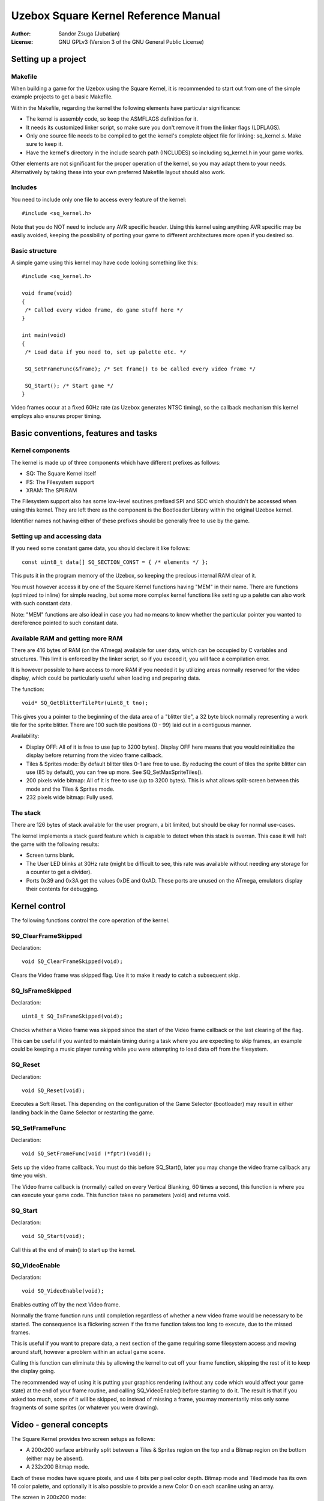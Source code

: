 
Uzebox Square Kernel Reference Manual
==============================================================================


:Author:   Sandor Zsuga (Jubatian)
:License:  GNU GPLv3 (Version 3 of the GNU General Public License)





Setting up a project
------------------------------------------------------------------------------



Makefile
^^^^^^^^^^^^^^^^^^^^^^^^^^^^^^^^^^^^^^^^^^^^^^^^^^

When building a game for the Uzebox using the Square Kernel, it is recommended
to start out from one of the simple example projects to get a basic Makefile.

Within the Makefile, regarding the kernel the following elements have
particular significance:

- The kernel is assembly code, so keep the ASMFLAGS definition for it.
- It needs its customized linker script, so make sure you don't remove it from
  the linker flags (LDFLAGS).
- Only one source file needs to be compiled to get the kernel's complete
  object file for linking: sq_kernel.s. Make sure to keep it.
- Have the kernel's directory in the include search path (INCLUDES) so
  including sq_kernel.h in your game works.

Other elements are not significant for the proper operation of the kernel, so
you may adapt them to your needs. Alternatively by taking these into your own
preferred Makefile layout should also work.



Includes
^^^^^^^^^^^^^^^^^^^^^^^^^^^^^^^^^^^^^^^^^^^^^^^^^^

You need to include only one file to access every feature of the kernel: ::

    #include <sq_kernel.h>

Note that you do NOT need to include any AVR specific header. Using this
kernel using anything AVR specific may be easily avoided, keeping the
possibility of porting your game to different architectures more open if you
desired so.



Basic structure
^^^^^^^^^^^^^^^^^^^^^^^^^^^^^^^^^^^^^^^^^^^^^^^^^^

A simple game using this kernel may have code looking something like this: ::

    #include <sq_kernel.h>

    void frame(void)
    {
     /* Called every video frame, do game stuff here */
    }

    int main(void)
    {
     /* Load data if you need to, set up palette etc. */

     SQ_SetFrameFunc(&frame); /* Set frame() to be called every video frame */

     SQ_Start(); /* Start game */
    }

Video frames occur at a fixed 60Hz rate (as Uzebox generates NTSC timing), so
the callback mechanism this kernel employs also ensures proper timing.





Basic conventions, features and tasks
------------------------------------------------------------------------------



Kernel components
^^^^^^^^^^^^^^^^^^^^^^^^^^^^^^^^^^^^^^^^^^^^^^^^^^

The kernel is made up of three components which have different prefixes as
follows:

- SQ: The Square Kernel itself
- FS: The Filesystem support
- XRAM: The SPI RAM

The Filesystem support also has some low-level soutines prefixed SPI and SDC
which shouldn't be accessed when using this kernel. They are left there as the
component is the Bootloader Library within the original Uzebox kernel.

Identifier names not having either of these prefixes should be generally free
to use by the game.



Setting up and accessing data
^^^^^^^^^^^^^^^^^^^^^^^^^^^^^^^^^^^^^^^^^^^^^^^^^^

If you need some constant game data, you should declare it like follows: ::

    const uint8_t data[] SQ_SECTION_CONST = { /* elements */ };

This puts it in the program memory of the Uzebox, so keeping the precious
internal RAM clear of it.

You must however access it by one of the Square Kernel functions having "MEM"
in their name. There are functions (optimized to inline) for simple reading,
but some more complex kernel functions like setting up a palette can also work
with such constant data.

Note: "MEM" functions are also ideal in case you had no means to know whether
the particular pointer you wanted to dereference pointed to such constant
data.



Available RAM and getting more RAM
^^^^^^^^^^^^^^^^^^^^^^^^^^^^^^^^^^^^^^^^^^^^^^^^^^

There are 416 bytes of RAM (on the ATmega) available for user data, which can
be occupied by C variables and structures. This limit is enforced by the
linker script, so if you exceed it, you will face a compilation error.

It is however possible to have access to more RAM if you needed it by
utilizing areas normally reserved for the video display, which could be
particularly useful when loading and preparing data.

The function: ::

    void* SQ_GetBlitterTilePtr(uint8_t tno);

This gives you a pointer to the beginning of the data area of a "blitter
tile", a 32 byte block normally representing a work tile for the sprite
blitter. There are 100 such tile positions (0 - 99) laid out in a contiguous
manner.

Availability:

- Display OFF: All of it is free to use (up to 3200 bytes). Display OFF here
  means that you would reinitialize the display before returning from the
  video frame callback.

- Tiles & Sprites mode: By default blitter tiles 0-1 are free to use. By
  reducing the count of tiles the sprite blitter can use (85 by default), you
  can free up more. See SQ_SetMaxSpriteTiles().

- 200 pixels wide bitmap: All of it is free to use (up to 3200 bytes). This is
  what allows split-screen between this mode and the Tiles & Sprites mode.

- 232 pixels wide bitmap: Fully used.



The stack
^^^^^^^^^^^^^^^^^^^^^^^^^^^^^^^^^^^^^^^^^^^^^^^^^^

There are 126 bytes of stack available for the user program, a bit limited,
but should be okay for normal use-cases.

The kernel implements a stack guard feature which is capable to detect when
this stack is overran. This case it will halt the game with the following
results:

- Screen turns blank.

- The User LED blinks at 30Hz rate (might be difficult to see, this rate was
  available without needing any storage for a counter to get a divider).

- Ports 0x39 and 0x3A get the values 0xDE and 0xAD. These ports are unused on
  the ATmega, emulators display their contents for debugging.





Kernel control
------------------------------------------------------------------------------


The following functions control the core operation of the kernel.



SQ_ClearFrameSkipped
^^^^^^^^^^^^^^^^^^^^^^^^^^^^^^^^^^^^^^^^^^^^^^^^^^

Declaration: ::

    void SQ_ClearFrameSkipped(void);

Clears the Video frame was skipped flag. Use it to make it ready to catch a
subsequent skip.



SQ_IsFrameSkipped
^^^^^^^^^^^^^^^^^^^^^^^^^^^^^^^^^^^^^^^^^^^^^^^^^^

Declaration: ::

    uint8_t SQ_IsFrameSkipped(void);

Checks whether a Video frame was skipped since the start of the Video frame
callback or the last clearing of the flag.

This can be useful if you wanted to maintain timing during a task where you
are expecting to skip frames, an example could be keeping a music player
running while you were attempting to load data off from the filesystem.



SQ_Reset
^^^^^^^^^^^^^^^^^^^^^^^^^^^^^^^^^^^^^^^^^^^^^^^^^^

Declaration: ::

    void SQ_Reset(void);

Executes a Soft Reset. This depending on the configuration of the Game
Selector (bootloader) may result in either landing back in the Game Selector
or restarting the game.



SQ_SetFrameFunc
^^^^^^^^^^^^^^^^^^^^^^^^^^^^^^^^^^^^^^^^^^^^^^^^^^

Declaration: ::

    void SQ_SetFrameFunc(void (*fptr)(void));

Sets up the video frame callback. You must do this before SQ_Start(), later
you may change the video frame callback any time you wish.

The Video frame callback is (normally) called on every Vertical Blanking, 60
times a second, this function is where you can execute your game code. This
function takes no parameters (void) and returns void.



SQ_Start
^^^^^^^^^^^^^^^^^^^^^^^^^^^^^^^^^^^^^^^^^^^^^^^^^^

Declaration: ::

    void SQ_Start(void);

Call this at the end of main() to start up the kernel.



SQ_VideoEnable
^^^^^^^^^^^^^^^^^^^^^^^^^^^^^^^^^^^^^^^^^^^^^^^^^^

Declaration: ::

    void SQ_VideoEnable(void);

Enables cutting off by the next Video frame.

Normally the frame function runs until completion regardless of whether a new
video frame would be necessary to be started. The consequence is a flickering
screen if the frame function takes too long to execute, due to the missed
frames.

This is useful if you want to prepare data, a next section of the game
requiring some filesystem access and moving around stuff, however a problem
within an actual game scene.

Calling this function can eliminate this by allowing the kernel to cut off
your frame function, skipping the rest of it to keep the display going.

The recommended way of using it is putting your graphics rendering (without
any code which would affect your game state) at the end of your frame routine,
and calling SQ_VideoEnable() before starting to do it. The result is that if
you asked too much, some of it will be skipped, so instead of missing a frame,
you may momentarily miss only some fragments of some sprites (or whatever you
were drawing).





Video - general concepts
------------------------------------------------------------------------------


The Square Kernel provides two screen setups as follows:

- A 200x200 surface arbitrarily split between a Tiles & Sprites region on the
  top and a Bitmap region on the bottom (either may be absent).

- A 232x200 Bitmap mode.

Each of these modes have square pixels, and use 4 bits per pixel color depth.
Bitmap mode and Tiled mode has its own 16 color palette, and optionally it is
also possible to provide a new Color 0 on each scanline using an array.

The screen in 200x200 mode: ::

       |<------------- 200 pixels ------------->|
       |                                        |
    ---+----------------------------------------+
    A  | Blank                                  | ScreenShrink (0 - 99)
    |  +----------------------------------------+
    |  |                                        |
       | Tiles & Sprites region                 |
    2  |                                        |
    0  |                                        |
    0  |                                        |
       |                                        |
    l  |                                        |
    i  |                                        |
    n  +----------------------------------------+ ScreenSplit (0 - 200)
    e  |                                        |
    s  | Bitmap (200px wide) region             |
       |                                        |
    |  |                                        |
    |  +----------------------------------------+
    V  | Blank                                  | ScreenShrink (0 - 99)
    ---+----------------------------------------+

In 232x200 Bitmap mode the layout is similar except for that there is no split
point: the whole screen is Bitmap like if ScreenSplit was set zero.



SQ_SetScreenShrink
^^^^^^^^^^^^^^^^^^^^^^^^^^^^^^^^^^^^^^^^^^^^^^^^^^

Declaration: ::

    void SQ_SetScreenShrink(uint8_t shrink);

Sets the amount of pixels to shrink the screen by. This many pixels are then
taken away from both the top and the bottom of the visible area.

By default this shrink amount is zero, so actual display is 200 lines tall.

Using screen shrinking creates more Vertical Blanking time in which the video
frame function (containing the game code) is allowed to run, so in some cases
it may be an useful trade-off to settle for a shorter screen to allow more
graphics rendering.



SQ_SetScreenSplit
^^^^^^^^^^^^^^^^^^^^^^^^^^^^^^^^^^^^^^^^^^^^^^^^^^

Declaration: ::

    void SQ_SetScreenSplit(uint8_t split);

Sets the split point between the Tiles & Sprites region and the Bitmap region.

By default this is zero, so the whole screen would be Bitmap. Setting it to
200 or anything above makes the Tiles & Sprites region occupying the whole
screen.

If the screen is in 232x200 Bitmap mode when calling this, it leaves 232x200
Bitmap mode.



SQ_SetWideBitmap
^^^^^^^^^^^^^^^^^^^^^^^^^^^^^^^^^^^^^^^^^^^^^^^^^^

Declaration: ::

    void SQ_SetWideBitmap(void);

Sets 232x200 Bitmap mode.





Video - colors and palette manipulation
------------------------------------------------------------------------------


One pixel is encoded in 4 bits, so its possible values may be represented by
the numbers 0 - 15. To map these numbers to visible colors, palettes are used,
defining which Uzebox color should be shown for each of the 16 pixel values.

Two distinct palettes are used:

- Tiles & Sprites region palette.

- Bitmap region palette.

So when using a split screen layout, you can define different color sets for
these two regions.

Also there is support for setting the color for pixel value 0 on each line by
an array, this feature is called Color 0 Reloading. Note that the color at
position 0 in the palette is not replaced when using it, Color 0 Reloading
only overrides it.



SQ_MEM_SetBitmapPal8
^^^^^^^^^^^^^^^^^^^^^^^^^^^^^^^^^^^^^^^^^^^^^^^^^^

Declaration: ::

    void SQ_MEM_SetBitmapPal8(uint8_t const* ptr);

Sets Bitmap palette (both for 200px and 232px wide bitmaps) from internal
memory (RAM or Flash) source. The source must be 16 bytes long containing 16
colors, one for each pixel value.



SQ_MEM_SetTiledPal8
^^^^^^^^^^^^^^^^^^^^^^^^^^^^^^^^^^^^^^^^^^^^^^^^^^

Declaration: ::

    void SQ_MEM_SetTiledPal8(uint8_t const* ptr);

Sets Tiles & Sprites region palette from internal memory (RAM or Flash)
source. The source must be 16 bytes long containing 16 colors, one for each
pixel value.



SQ_SetBitmapC0Reload
^^^^^^^^^^^^^^^^^^^^^^^^^^^^^^^^^^^^^^^^^^^^^^^^^^

Declaration: ::

    void SQ_SetBitmapC0Reload(uint8_t ena);

Sets whether Color 0 Reloading should be used in Bitmap region (applies both
for 200px and 232px wide bitmaps). Nonzero for the "ena" parameter turns the
feature on.



SQ_SetC0Location
^^^^^^^^^^^^^^^^^^^^^^^^^^^^^^^^^^^^^^^^^^^^^^^^^^

Declaration: ::

    void SQ_SetC0Location(uint8_t const* ramptr);

Sets the address of the Color 0 Reload table. This array must be in RAM, and
normally should take 200 bytes to specify a new color for each line. A smaller
array might be used if the actual region where Color 0 Reloading is enabled is
shorter (such as by shrinking the screen or only applying it on the Tiles &
Sprites region of a split-screen setup).



SQ_SetTiledC0Reload
^^^^^^^^^^^^^^^^^^^^^^^^^^^^^^^^^^^^^^^^^^^^^^^^^^

Declaration: ::

    void SQ_SetTiledC0Reload(uint8_t ena);

Sets whether Color 0 Reloading should be used in Tiles & Sprites region.
Nonzero for the "ena" parameter turns the feature on.



SQ_SetBitmapColor8
^^^^^^^^^^^^^^^^^^^^^^^^^^^^^^^^^^^^^^^^^^^^^^^^^^

Declaration: ::

    void SQ_SetBitmapColor8(uint8_t idx, uint8_t val);

Sets a single color in the Bitmap (200px or 232px wide) palette.



SQ_SetTiledColor8
^^^^^^^^^^^^^^^^^^^^^^^^^^^^^^^^^^^^^^^^^^^^^^^^^^

Declaration: ::

    void SQ_SetTiledColor8(uint8_t idx, uint8_t val);

Sets a single color in the Tiles & Sprites region palette.



SQ_XRAM_SetBitmapPal8
^^^^^^^^^^^^^^^^^^^^^^^^^^^^^^^^^^^^^^^^^^^^^^^^^^

Declaration: ::

    void SQ_XRAM_SetBitmapPal8(uint8_t srcbank, uint16_t srcoff);

Sets Bitmap palette (both for 200px and 232px wide bitmaps) from external
memory (SPI RAM) source. The source must be 16 bytes long containing 16
colors, one for each pixel value.



SQ_XRAM_SetTiledPal8
^^^^^^^^^^^^^^^^^^^^^^^^^^^^^^^^^^^^^^^^^^^^^^^^^^

Declaration: ::

    void SQ_XRAM_SetTiledPal8(uint8_t srcbank, uint16_t srcoff);

Sets Tiles & Sprites region palette from external memory (SPI RAM) source. The
source must be 16 bytes long containing 16 colors, one for each pixel value.
